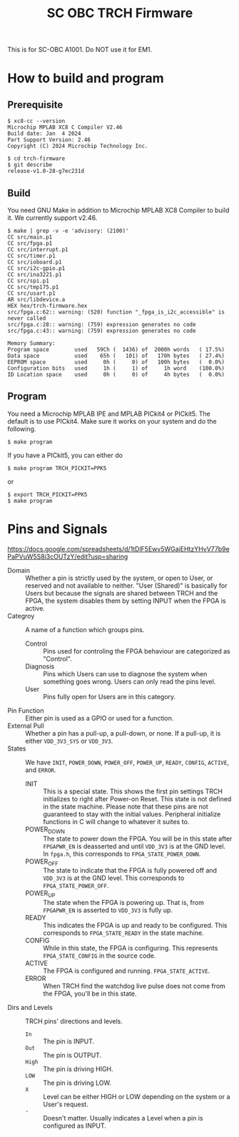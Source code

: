 #+title: SC OBC TRCH Firmware

  This is for SC-OBC A1001.  Do NOT use it for EM1.

* How to build and program
** Prerequisite
   #+begin_example
     $ xc8-cc --version
     Microchip MPLAB XC8 C Compiler V2.46
     Build date: Jan  4 2024
     Part Support Version: 2.46
     Copyright (C) 2024 Microchip Technology Inc.

     $ cd trch-firmware
     $ git describe
     release-v1.0-28-g7ec231d
   #+end_example

** Build
  You need GNU Make in addition to Microchip MPLAB XC8 Compiler to
  build it. We currently support v2.46.

  #+begin_example
    $ make | grep -v -e 'advisory: (2100)'
	CC src/main.p1
	CC src/fpga.p1
	CC src/interrupt.p1
	CC src/timer.p1
	CC src/ioboard.p1
	CC src/i2c-gpio.p1
	CC src/ina3221.p1
	CC src/spi.p1
	CC src/tmp175.p1
	CC src/usart.p1
	AR src/libdevice.a
	HEX hex/trch-firmware.hex
    src/fpga.c:62:: warning: (520) function "_fpga_is_i2c_accessible" is never called
    src/fpga.c:28:: warning: (759) expression generates no code
    src/fpga.c:43:: warning: (759) expression generates no code

    Memory Summary:
	Program space        used   59Ch (  1436) of  2000h words   ( 17.5%)
	Data space           used    65h (   101) of   170h bytes   ( 27.4%)
	EEPROM space         used     0h (     0) of   100h bytes   (  0.0%)
	Configuration bits   used     1h (     1) of     1h word    (100.0%)
	ID Location space    used     0h (     0) of     4h bytes   (  0.0%)
  #+end_example

** Program
   You need a Microchip MPLAB IPE and MPLAB PICkit4 or PICkit5.
   The default is to use PICkit4.
   Make sure it works on your system and do the following.

   #+begin_example
     $ make program
   #+end_example

   If you have a PICkit5, you can either do

   #+begin_example
     $ make program TRCH_PICKIT=PPK5
   #+end_example

   or

   #+begin_example
     $ export TRCH_PICKIT=PPK5
     $ make program
   #+end_example

* Pins and Signals
  https://docs.google.com/spreadsheets/d/1tDlF5Ewv5WGajEHtzYHvV77b9ePaPVuW5S8i3cOUTzY/edit?usp=sharing

  - Domain :: Whether a pin is strictly used by the system, or open to
    User, or reserved and not available to neither.  "User (Shared)"
    is basically for Users but because the signals are shared between
    TRCH and the FPGA, the system disables them by setting INPUT when
    the FPGA is active.
  - Categroy :: A name of a function which groups pins.
    - Control :: Pins used for controling the FPGA behaviour are
      categorized as "Control".
    - Diagnosis :: Pins which Users can use to diagnose the system
      when something goes wrong. Users can only read the pins level.
    - User :: Pins fully open for Users are in this category.
  - Pin Function :: Either pin is used as a GPIO or used for a function.
  - External Pull :: Whether a pin has a pull-up, a pull-down, or none.
    If a pull-up, it is either =VDD_3V3_SYS= or =VDD_3V3=.
  - States :: We have =INIT=, =POWER_DOWN=, =POWER_OFF=, =POWER_UP=,
    =READY=, =CONFIG=, =ACTIVE=, and =ERROR=.
    - INIT :: This is a special state.  This shows the first pin
      settings TRCH initializes to right after Power-on Reset.  This
      state is not defined in the state machine.  Please note that
      these pins are not guaranteed to stay with the initial values.
      Peripheral initialize functions in C will change to whatever it
      suites to.
    - POWER_DOWN :: The state to power down the FPGA.  You will be in
      this state after =FPGAPWR_EN= is deasserted and until =VDD_3V3=
      is at the GND level.  In ~fpga.h~, this corresponds to
      ~FPGA_STATE_POWER_DOWN~.
    - POWER_OFF :: The state to indicate that the FPGA is fully
      powered off and =VDD_3V3= is at the GND level.  This corresponds
      to ~FPGA_STATE_POWER_OFF~.
    - POWER_UP :: The state when the FPGA is powering up.  That is,
      from =FPGAPWR_EN= is asserted to =VDD_3V3= is fully up.
    - READY :: This indicates the FPGA is up and ready to be
      configured.  This corresponds to ~FPGA_STATE_READY~ in the state
      machine.
    - CONFIG :: While in this state, the FPGA is configuring. This
      represents ~FPGA_STATE_CONFIG~ in the source code.
    - ACTIVE :: The FPGA is configured and
      running. ~FPGA_STATE_ACTIVE~.
    - ERROR :: When TRCH find the watchdog live pulse does not come
      from the FPGA, you'll be in this state.
  - Dirs and Levels :: TRCH pins' directions and levels.
    - =In= :: The pin is INPUT.
    - =Out= :: The pin is OUTPUT.
    - =High= :: The pin is driving HIGH.
    - =LOW= :: The pin is driving LOW.
    - =X= :: Level can be either HIGH or LOW depending on the system or
      a User's request.
    - =-= :: Doesn't matter.  Usually indicates a Level when a pin is
      configured as INPUT.
